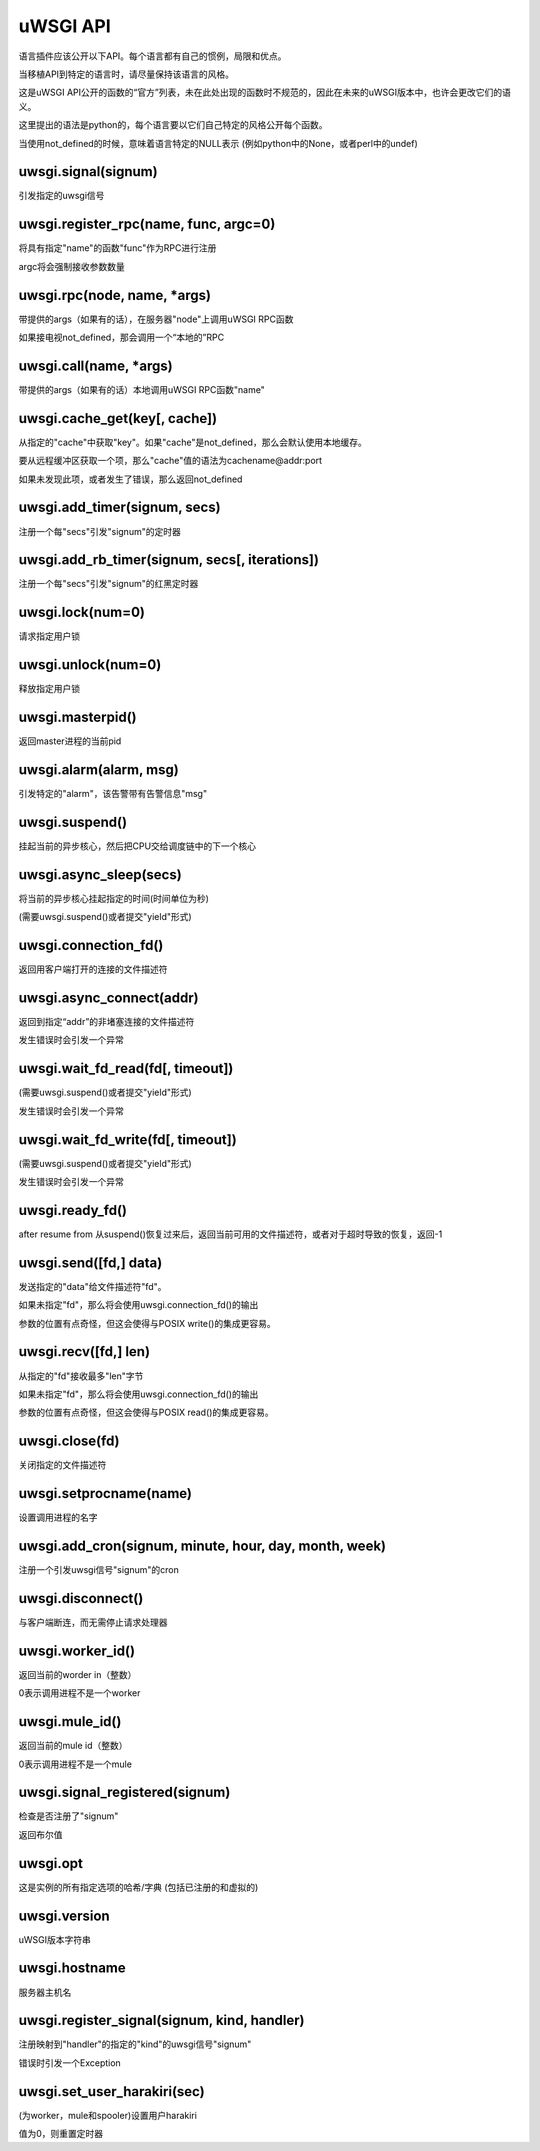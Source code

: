 uWSGI API
=============

语言插件应该公开以下API。每个语言都有自己的惯例，局限和优点。

当移植API到特定的语言时，请尽量保持该语言的风格。

这是uWSGI API公开的函数的“官方”列表，未在此处出现的函数时不规范的，因此在未来的uWSGI版本中，也许会更改它们的语义。


这里提出的语法是python的，每个语言要以它们自己特定的风格公开每个函数。

当使用not_defined的时候，意味着语言特定的NULL表示 (例如python中的None，或者perl中的undef)

uwsgi.signal(signum)
********************

引发指定的uwsgi信号

uwsgi.register_rpc(name, func, argc=0)
**************************************

将具有指定"name"的函数"func"作为RPC进行注册

argc将会强制接收参数数量

uwsgi.rpc(node, name, *args)
****************************

带提供的args（如果有的话），在服务器"node"上调用uWSGI RPC函数

如果接电视not_defined，那会调用一个“本地的”RPC

uwsgi.call(name, *args)
***********************

带提供的args（如果有的话）本地调用uWSGI RPC函数"name"

uwsgi.cache_get(key[, cache])
*****************************

从指定的"cache"中获取"key"。如果"cache"是not_defined，那么会默认使用本地缓存。

要从远程缓冲区获取一个项，那么"cache"值的语法为cachename@addr:port

如果未发现此项，或者发生了错误，那么返回not_defined

uwsgi.add_timer(signum, secs)
*****************************

注册一个每"secs"引发"signum"的定时器

uwsgi.add_rb_timer(signum, secs[, iterations])
**********************************************

注册一个每"secs"引发"signum"的红黑定时器

uwsgi.lock(num=0)
*****************

请求指定用户锁

uwsgi.unlock(num=0)
*******************

释放指定用户锁

uwsgi.masterpid()
*****************

返回master进程的当前pid

uwsgi.alarm(alarm, msg)
***********************

引发特定的"alarm"，该告警带有告警信息"msg"

uwsgi.suspend()
***************

挂起当前的异步核心，然后把CPU交给调度链中的下一个核心

uwsgi.async_sleep(secs)
***********************

将当前的异步核心挂起指定的时间(时间单位为秒)

(需要uwsgi.suspend()或者提交"yield"形式)

uwsgi.connection_fd()
*********************

返回用客户端打开的连接的文件描述符

uwsgi.async_connect(addr)
*************************

返回到指定“addr”的非堵塞连接的文件描述符

发生错误时会引发一个异常

uwsgi.wait_fd_read(fd[, timeout])
*********************************

(需要uwsgi.suspend()或者提交"yield"形式)

发生错误时会引发一个异常

uwsgi.wait_fd_write(fd[, timeout])
**********************************

(需要uwsgi.suspend()或者提交"yield"形式)

发生错误时会引发一个异常

uwsgi.ready_fd()
****************

after resume from 从suspend()恢复过来后，返回当前可用的文件描述符，或者对于超时导致的恢复，返回-1

uwsgi.send([fd,] data)
**********************

发送指定的"data"给文件描述符"fd"。

如果未指定"fd"，那么将会使用uwsgi.connection_fd()的输出

参数的位置有点奇怪，但这会使得与POSIX write()的集成更容易。

uwsgi.recv([fd,] len)
*********************

从指定的"fd"接收最多"len"字节

如果未指定"fd"，那么将会使用uwsgi.connection_fd()的输出

参数的位置有点奇怪，但这会使得与POSIX read()的集成更容易。

uwsgi.close(fd)
***************

关闭指定的文件描述符

uwsgi.setprocname(name)
***********************

设置调用进程的名字

uwsgi.add_cron(signum, minute, hour, day, month, week)
******************************************************

注册一个引发uwsgi信号"signum"的cron


uwsgi.disconnect()
******************

与客户端断连，而无需停止请求处理器


uwsgi.worker_id()
*****************

返回当前的worder in（整数）

0表示调用进程不是一个worker

uwsgi.mule_id()
*****************

返回当前的mule id（整数）

0表示调用进程不是一个mule

uwsgi.signal_registered(signum)
*******************************

检查是否注册了"signum"

返回布尔值

uwsgi.opt
*********

这是实例的所有指定选项的哈希/字典 (包括已注册的和虚拟的)

uwsgi.version
*************

uWSGI版本字符串

uwsgi.hostname
**************

服务器主机名

uwsgi.register_signal(signum, kind, handler)
********************************************

注册映射到"handler"的指定的"kind"的uwsgi信号"signum"

错误时引发一个Exception

uwsgi.set_user_harakiri(sec)
****************************

(为worker，mule和spooler)设置用户harakiri

值为0，则重置定时器
